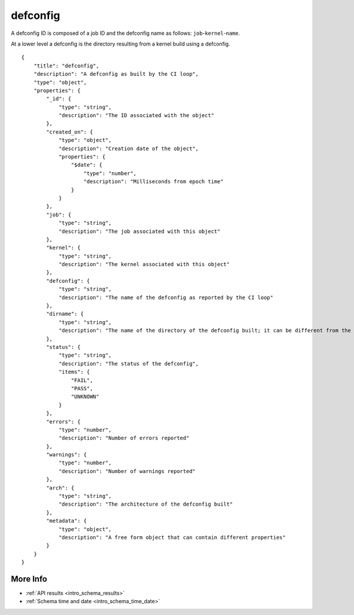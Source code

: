 .. _schema_defconfig:

defconfig
---------

A defconfig ID is composed of a job ID and the defconfig name as follows:
``job``-``kernel``-``name``.

At a lower level a defconfig is the directory resulting from a kernel build
using a defconfig.

::

    {
        "title": "defconfig",
        "description": "A defconfig as built by the CI loop",
        "type": "object",
        "properties": {
            "_id": {
                "type": "string",
                "description": "The ID associated with the object"
            },
            "created_on": {
                "type": "object",
                "description": "Creation date of the object",
                "properties": {
                    "$date": {
                        "type": "number",
                        "description": "Milliseconds from epoch time"
                    }
                }
            },
            "job": {
                "type": "string",
                "description": "The job associated with this object"
            },
            "kernel": {
                "type": "string",
                "description": "The kernel associated with this object"
            },
            "defconfig": {
                "type": "string",
                "description": "The name of the defconfig as reported by the CI loop"
            },
            "dirname": {
                "type": "string",
                "description": "The name of the directory of the defconfig built; it can be different from the actual defconfig name"
            },
            "status": {
                "type": "string",
                "description": "The status of the defconfig",
                "items": {
                    "FAIL",
                    "PASS",
                    "UNKNOWN"
                }
            },
            "errors": {
                "type": "number",
                "description": "Number of errors reported"
            },
            "warnings": {
                "type": "number",
                "description": "Number of warnings reported"
            },
            "arch": {
                "type": "string",
                "description": "The architecture of the defconfig built"
            },
            "metadata": {
                "type": "object",
                "description": "A free form object that can contain different properties"
            }
        }
    }

More Info
*********

* :ref:`API results <intro_schema_results>`
* :ref:`Schema time and date <intro_schema_time_date>`
